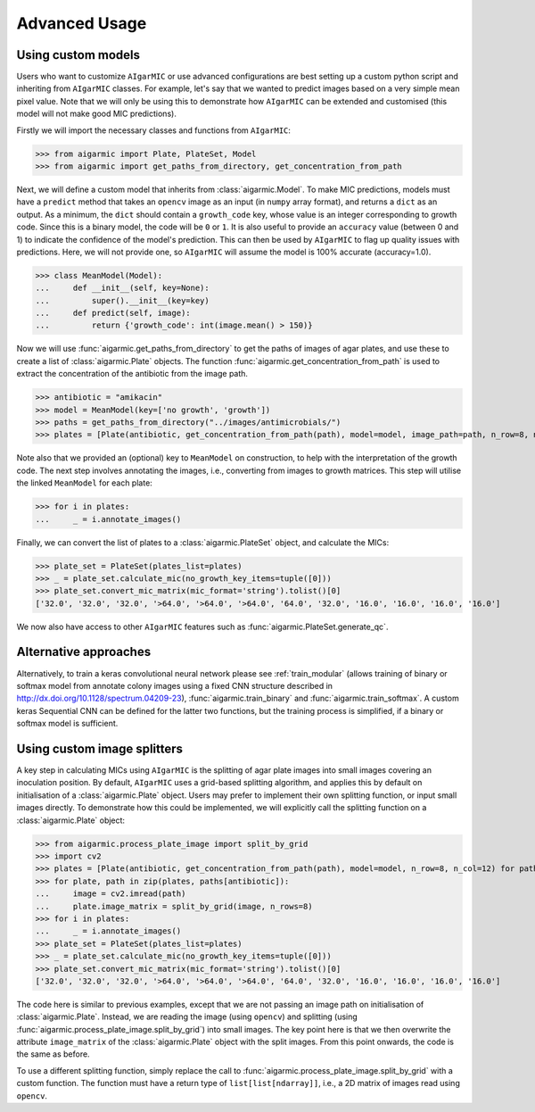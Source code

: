 Advanced Usage
==============

Using custom models
-------------------

Users who want to customize ``AIgarMIC`` or use advanced configurations are best setting up a custom python script and inheriting from ``AIgarMIC`` classes. For example, let's say that we wanted to predict images based on a very simple mean pixel value. Note that we will only be using this to demonstrate how ``AIgarMIC`` can be extended and customised (this model will not make good MIC predictions).

Firstly we will import the necessary classes and functions from ``AIgarMIC``:

>>> from aigarmic import Plate, PlateSet, Model
>>> from aigarmic import get_paths_from_directory, get_concentration_from_path

Next, we will define a custom model that inherits from :class:`aigarmic.Model`. To make MIC predictions, models must have a ``predict`` method that takes an ``opencv`` image as an input (in ``numpy`` array format), and returns a ``dict`` as an output. As a minimum, the ``dict`` should contain a ``growth_code`` key, whose value is an integer corresponding to growth code. Since this is a binary model, the code will be ``0`` or ``1``. It is also useful to provide an ``accuracy`` value (between 0 and 1) to indicate the confidence of the model's prediction. This can then be used by ``AIgarMIC`` to flag up quality issues with predictions. Here, we will not provide one, so ``AIgarMIC`` will assume the model is 100% accurate (accuracy=1.0).

>>> class MeanModel(Model):
...     def __init__(self, key=None):
...         super().__init__(key=key)
...     def predict(self, image):
...         return {'growth_code': int(image.mean() > 150)}

Now we will use :func:`aigarmic.get_paths_from_directory` to get the paths of images of agar plates, and use these to create a list of :class:`aigarmic.Plate` objects. The function :func:`aigarmic.get_concentration_from_path` is used to extract the concentration of the antibiotic from the image path.

>>> antibiotic = "amikacin"
>>> model = MeanModel(key=['no growth', 'growth'])
>>> paths = get_paths_from_directory("../images/antimicrobials/")
>>> plates = [Plate(antibiotic, get_concentration_from_path(path), model=model, image_path=path, n_row=8, n_col=12) for path in paths[antibiotic]]

Note also that we provided an (optional) key to ``MeanModel`` on construction, to help with the interpretation of the growth code. The next step involves annotating the images, i.e., converting from images to growth matrices. This step will utilise the linked ``MeanModel`` for each plate:

>>> for i in plates:
...     _ = i.annotate_images()

Finally, we can convert the list of plates to a :class:`aigarmic.PlateSet` object, and calculate the MICs:

>>> plate_set = PlateSet(plates_list=plates)
>>> _ = plate_set.calculate_mic(no_growth_key_items=tuple([0]))
>>> plate_set.convert_mic_matrix(mic_format='string').tolist()[0]
['32.0', '32.0', '32.0', '>64.0', '>64.0', '>64.0', '64.0', '32.0', '16.0', '16.0', '16.0', '16.0']

We now also have access to other ``AIgarMIC`` features such as :func:`aigarmic.PlateSet.generate_qc`.

Alternative approaches
----------------------

Alternatively, to train a keras convolutional neural network please see :ref:`train_modular` (allows training of binary or softmax model from annotate colony images using a fixed CNN structure described in http://dx.doi.org/10.1128/spectrum.04209-23), :func:`aigarmic.train_binary` and :func:`aigarmic.train_softmax`. A custom keras Sequential CNN can be defined for the latter two functions, but the training process is simplified, if a binary or softmax model is sufficient.

Using custom image splitters
----------------------------

A key step in calculating MICs using ``AIgarMIC`` is the splitting of agar plate images into small images covering an inoculation position. By default, ``AIgarMIC`` uses a grid-based splitting algorithm, and applies this by default on initialisation of a :class:`aigarmic.Plate` object. Users may prefer to implement their own splitting function, or input small images directly. To demonstrate how this could be implemented, we will explicitly call the splitting function on a :class:`aigarmic.Plate` object:

>>> from aigarmic.process_plate_image import split_by_grid
>>> import cv2
>>> plates = [Plate(antibiotic, get_concentration_from_path(path), model=model, n_row=8, n_col=12) for path in paths[antibiotic]]
>>> for plate, path in zip(plates, paths[antibiotic]):
...     image = cv2.imread(path)
...     plate.image_matrix = split_by_grid(image, n_rows=8)
>>> for i in plates:
...     _ = i.annotate_images()
>>> plate_set = PlateSet(plates_list=plates)
>>> _ = plate_set.calculate_mic(no_growth_key_items=tuple([0]))
>>> plate_set.convert_mic_matrix(mic_format='string').tolist()[0]
['32.0', '32.0', '32.0', '>64.0', '>64.0', '>64.0', '64.0', '32.0', '16.0', '16.0', '16.0', '16.0']

The code here is similar to previous examples, except that we are not passing an image path on initialisation of :class:`aigarmic.Plate`. Instead, we are reading the image (using ``opencv``) and splitting (using :func:`aigarmic.process_plate_image.split_by_grid`) into small images. The key point here is that we then overwrite the attribute ``image_matrix`` of the :class:`aigarmic.Plate` object with the split images. From this point onwards, the code is the same as before.

To use a different splitting function, simply replace the call to :func:`aigarmic.process_plate_image.split_by_grid` with a custom function. The function must have a return type of ``list[list[ndarray]]``, i.e., a 2D matrix of images read using ``opencv``.
